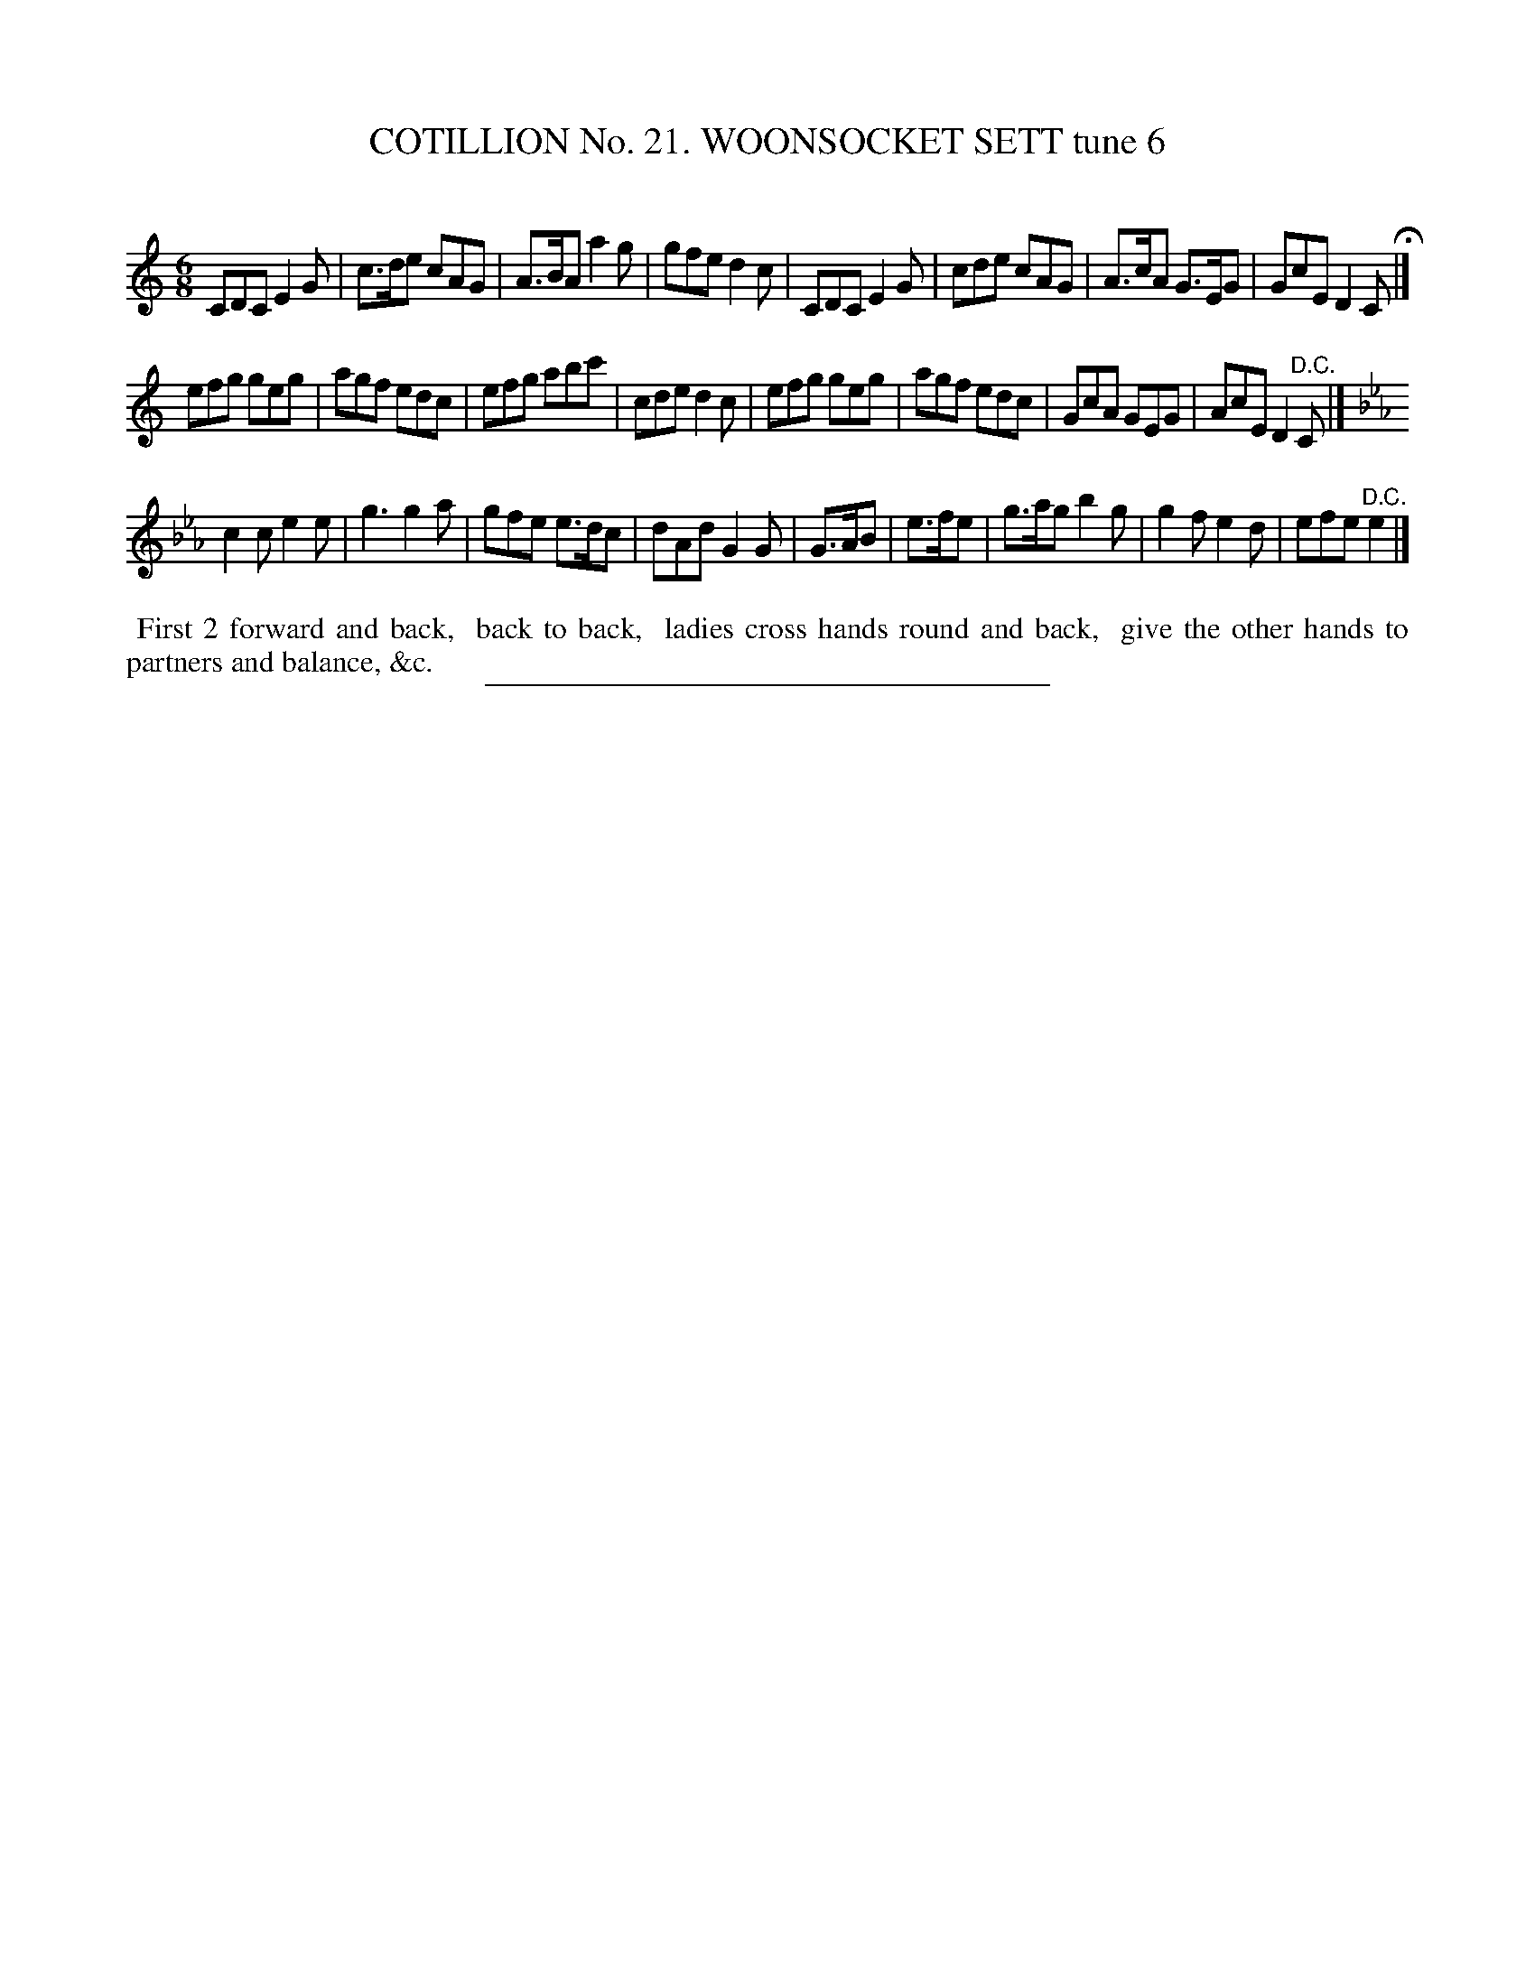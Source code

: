 X: 31252
T: COTILLION No. 21. WOONSOCKET SETT tune 6
C:
%R: jig
B: Elias Howe "The Musician's Companion" Part 3 1844 p.125 #2
S: http://imslp.org/wiki/The_Musician's_Companion_(Howe,_Elias)
Z: 2015 John Chambers <jc:trillian.mit.edu>
M: 6/8
L: 1/8
K: C
% - - - - - - - - - - - - - - - - - - - - - - - - - - - - -
CDC E2G | c>de cAG | A>BA a2g | gfe d2c |\
CDC E2G | cde cAG | A>cA G>EG | GcE D2C H|]
efg geg | agf edc | efg abc' | cde d2c |\
efg geg | agf edc | GcA GEG | AcE D2"^D.C."C |]
K:Cm
c2c e2e | g3 g2a | gfe e>dc | dAd G2G |\
G>AB | e>fe | g>ag b2g | g2f e2d | efe "^D.C."e2 |]
% - - - - - - - - - - Dance description - - - - - - - - - -
%%begintext align
%% First 2 forward and back,
%% back to back,
%% ladies cross hands round and back,
%% give the other hands to partners and balance, &c.
%%endtext
% - - - - - - - - - - - - - - - - - - - - - - - - - - - - -
%%sep 1 1 300
